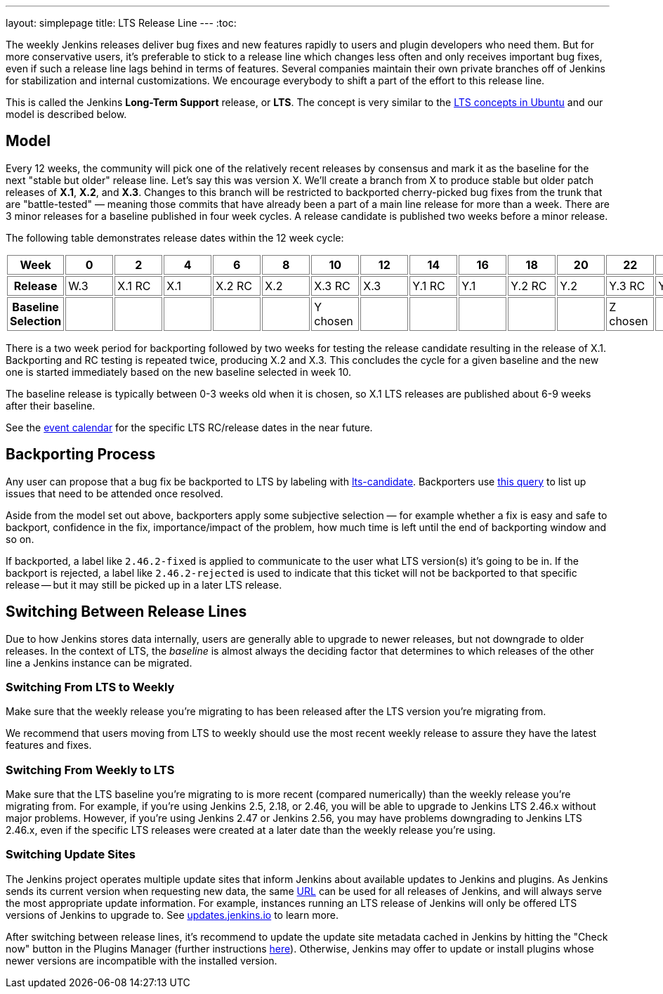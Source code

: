 ---
layout: simplepage
title: LTS Release Line
---
:toc:

The weekly Jenkins releases deliver bug fixes and new features rapidly to users and plugin developers who need them.
But for more conservative users, it's preferable to stick to a release line which changes less often and only receives important bug fixes, even if such a release line lags behind in terms of features.
Several companies maintain their own private branches off of Jenkins for stabilization and internal customizations.
We encourage everybody to shift a part of the effort to this release line.

This is called the Jenkins *Long-Term Support* release, or *LTS*. The concept is very similar to the link:https://wiki.ubuntu.com/LTS[LTS concepts in Ubuntu] and our model is described below.

## Model

Every 12 weeks, the community will pick one of the relatively recent releases by consensus and mark it as the baseline for the next "stable but older" release line.
Let's say this was version X.
We'll create a branch from X to produce stable but older patch releases of *X.1*, *X.2*, and *X.3*.
Changes to this branch will be restricted to backported cherry-picked bug fixes from the trunk that are "battle-tested" — meaning those commits that have already been a part of a main line release for more than a week.
There are 3 minor releases for a baseline published in four week cycles.
A release candidate is published two weeks before a minor release.

The following table demonstrates release dates within the 12 week cycle:

++++
<style>
  table#process th, table#process td {
    min-width: 60px;
    border: 1px solid grey;
    padding: 3px;
  }
</style>
<table id="process">
  <tr>
    <th>Week</th>
    <th>0</th>
    <th>2</th>
    <th>4</th>
    <th>6</th>
    <th>8</th>
    <th>10</th>
    <th>12</th>
    <th>14</th>
    <th>16</th>
    <th>18</th>
    <th>20</th>
    <th>22</th>
    <th>24</th>
  </tr>
  <tr>
    <th>Release</th>
    <td>W.3</td>
    <td>X.1 RC</td>
    <td>X.1</td>
    <td>X.2 RC</td>
    <td>X.2</td>
    <td>X.3 RC</td>
    <td>X.3</td>
    <td>Y.1 RC</td>
    <td>Y.1</td>
    <td>Y.2 RC</td>
    <td>Y.2</td>
    <td>Y.3 RC</td>
    <td>Y.3</td>
  </tr>
  <tr>
    <th>Baseline Selection</th>
    <td></td>
    <td></td>
    <td></td>
    <td></td>
    <td></td>
    <td>Y chosen</td>
    <td></td>
    <td></td>
    <td></td>
    <td></td>
    <td></td>
    <td>Z chosen</td>
    <td></td>
  </tr>
</table>
++++

There is a two week period for backporting followed by two weeks for testing the release candidate resulting in the release of X.1.
Backporting and RC testing is repeated twice, producing X.2 and X.3.
This concludes the cycle for a given baseline and the new one is started immediately based on the new baseline selected in week 10.

The baseline release is typically between 0-3 weeks old when it is chosen, so X.1 LTS releases are published about 6-9 weeks after their baseline.

See the link:/content/event-calendar[event calendar] for the specific LTS RC/release dates in the near future.

## Backporting Process

Any user can propose that a bug fix be backported to LTS by labeling with link:https://issues.jenkins.io/secure/IssueNavigator.jspa?reset=true&jqlQuery=labels+%3D+lts-candidate[lts-candidate].
Backporters use link:https://issues.jenkins.io/issues/?filter=12146[this query] to list up issues that need to be attended once resolved.

Aside from the model set out above, backporters apply some subjective selection — for example whether a fix is easy and safe to backport, confidence in the fix, importance/impact of the problem, how much time is left until the end of backporting window and so on.

If backported, a label like `2.46.2-fixed` is applied to communicate to the user what LTS version(s) it's going to be in.
If the backport is rejected, a label like `2.46.2-rejected` is used to indicate that this ticket will not be backported to that specific release -- but it may still be picked up in a later LTS release.

## Switching Between Release Lines

Due to how Jenkins stores data internally, users are generally able to upgrade to newer releases, but not downgrade to older releases.
In the context of LTS, the _baseline_ is almost always the deciding factor that determines to which releases of the other line a Jenkins instance can be migrated.

### Switching From LTS to Weekly

Make sure that the weekly release you're migrating to has been released after the LTS version you're migrating from.

We recommend that users moving from LTS to weekly should use the most recent weekly release to assure they have the latest features and fixes.

### Switching From Weekly to LTS

Make sure that the LTS baseline you're migrating to is more recent (compared numerically) than the weekly release you're migrating from.
For example, if you're using Jenkins 2.5, 2.18, or 2.46, you will be able to upgrade to Jenkins LTS 2.46.x without major problems.
However, if you're using Jenkins 2.47 or Jenkins 2.56, you may have problems downgrading to Jenkins LTS 2.46.x, even if the specific LTS releases were created at a later date than the weekly release you're using.

### Switching Update Sites

The Jenkins project operates multiple update sites that inform Jenkins about available updates to Jenkins and plugins.
As Jenkins sends its current version when requesting new data, the same link:https://updates.jenkins.io/update-center.json[URL] can be used for all releases of Jenkins, and will always serve the most appropriate update information.
For example, instances running an LTS release of Jenkins will only be offered LTS versions of Jenkins to upgrade to.
See https://updates.jenkins.io/[updates.jenkins.io] to learn more.

After switching between release lines, it's recommend to update the update site metadata cached in Jenkins by hitting the "Check now" button in the Plugins Manager (further instructions link:/doc/book/managing/plugins/#from-the-web-ui[here]).
Otherwise, Jenkins may offer to update or install plugins whose newer versions are incompatible with the installed version.
